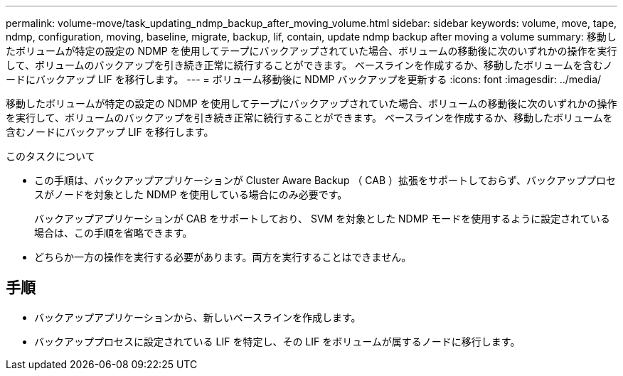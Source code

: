 ---
permalink: volume-move/task_updating_ndmp_backup_after_moving_volume.html 
sidebar: sidebar 
keywords: volume, move, tape, ndmp, configuration, moving, baseline, migrate, backup, lif, contain, update ndmp backup after moving a volume 
summary: 移動したボリュームが特定の設定の NDMP を使用してテープにバックアップされていた場合、ボリュームの移動後に次のいずれかの操作を実行して、ボリュームのバックアップを引き続き正常に続行することができます。 ベースラインを作成するか、移動したボリュームを含むノードにバックアップ LIF を移行します。 
---
= ボリューム移動後に NDMP バックアップを更新する
:icons: font
:imagesdir: ../media/


[role="lead"]
移動したボリュームが特定の設定の NDMP を使用してテープにバックアップされていた場合、ボリュームの移動後に次のいずれかの操作を実行して、ボリュームのバックアップを引き続き正常に続行することができます。 ベースラインを作成するか、移動したボリュームを含むノードにバックアップ LIF を移行します。

.このタスクについて
* この手順は、バックアップアプリケーションが Cluster Aware Backup （ CAB ）拡張をサポートしておらず、バックアッププロセスがノードを対象とした NDMP を使用している場合にのみ必要です。
+
バックアップアプリケーションが CAB をサポートしており、 SVM を対象とした NDMP モードを使用するように設定されている場合は、この手順を省略できます。

* どちらか一方の操作を実行する必要があります。両方を実行することはできません。




== 手順

* バックアップアプリケーションから、新しいベースラインを作成します。
* バックアッププロセスに設定されている LIF を特定し、その LIF をボリュームが属するノードに移行します。

